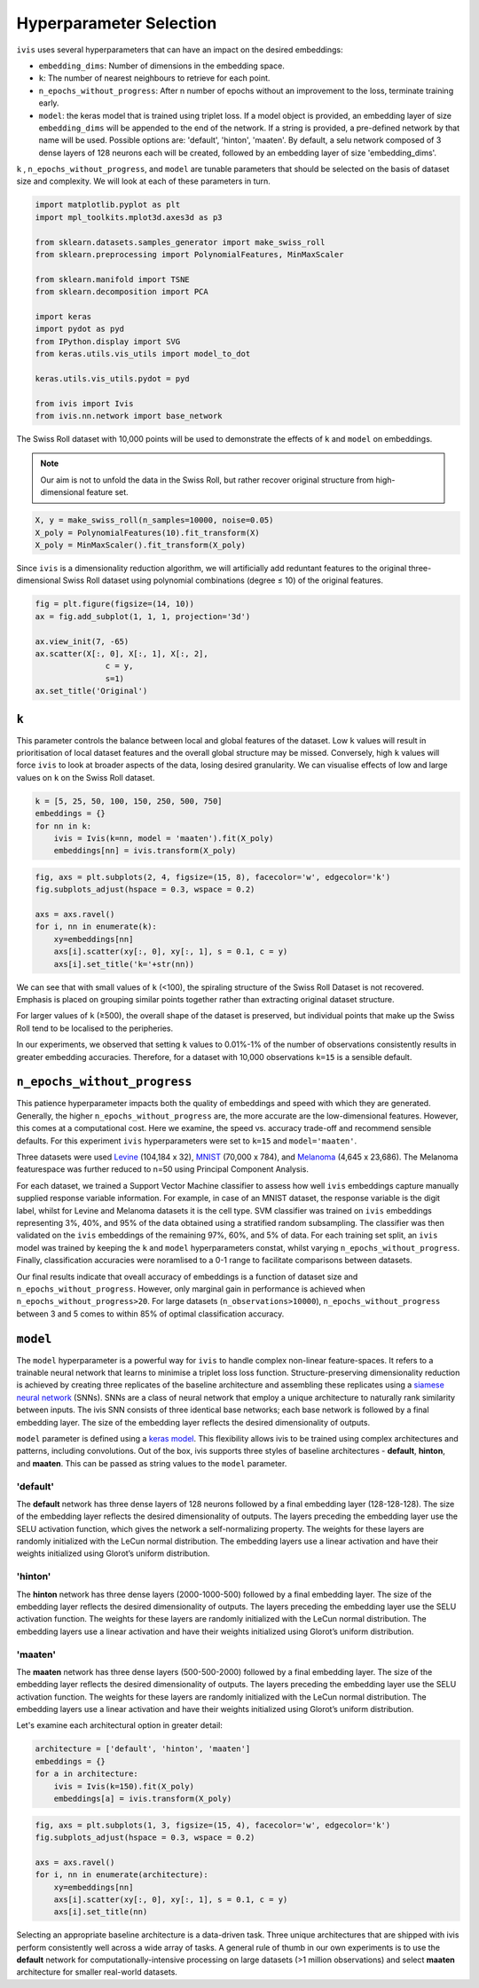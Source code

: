 .. _hyperparameters:

Hyperparameter Selection
========================

``ivis`` uses several hyperparameters that can have an impact on the desired embeddings:

-  ``embedding_dims``: Number of dimensions in the embedding space.
-  ``k``: The number of nearest neighbours to retrieve for each point.
-  ``n_epochs_without_progress``: After n number of epochs without an improvement to the loss, terminate training early.
-  ``model``: the keras model that is trained using triplet loss. If a
   model object is provided, an embedding layer of size
   ``embedding_dims`` will be appended to the end of the network. If a
   string is provided, a pre-defined network by that name will be used.
   Possible options are: 'default', 'hinton', 'maaten'. By default, a
   selu network composed of 3 dense layers of 128 neurons each will be
   created, followed by an embedding layer of size 'embedding\_dims'.

``k`` , ``n_epochs_without_progress``, and ``model`` are tunable parameters that should be selected on
the basis of dataset size and complexity. We will look at each of these
parameters in turn.


.. code:: ipython3

    import matplotlib.pyplot as plt
    import mpl_toolkits.mplot3d.axes3d as p3
    
    from sklearn.datasets.samples_generator import make_swiss_roll
    from sklearn.preprocessing import PolynomialFeatures, MinMaxScaler
    
    from sklearn.manifold import TSNE
    from sklearn.decomposition import PCA
    
    import keras
    import pydot as pyd
    from IPython.display import SVG
    from keras.utils.vis_utils import model_to_dot
    
    keras.utils.vis_utils.pydot = pyd
    
    from ivis import Ivis
    from ivis.nn.network import base_network


The Swiss Roll dataset with 10,000 points will be used to demonstrate
the effects of ``k`` and ``model`` on embeddings.

.. note::
  Our aim is not to unfold the data in the Swiss Roll, but rather recover original structure from high-dimensional feature set.

.. code:: ipython3

    X, y = make_swiss_roll(n_samples=10000, noise=0.05)
    X_poly = PolynomialFeatures(10).fit_transform(X)
    X_poly = MinMaxScaler().fit_transform(X_poly)


Since ``ivis`` is a dimensionality reduction algorithm, we will
artificially add reduntant features to the original three-dimensional
Swiss Roll dataset using polynomial combinations (degree ≤ 10) of the
original features.
   

.. code:: ipython3

    fig = plt.figure(figsize=(14, 10))
    ax = fig.add_subplot(1, 1, 1, projection='3d')
    
    ax.view_init(7, -65)
    ax.scatter(X[:, 0], X[:, 1], X[:, 2],
                   c = y,
                   s=1)
    ax.set_title('Original')


.. image:: _static/swiss_roll_original.png


``k``
-----

This parameter controls the balance between local and global features of
the dataset. Low ``k`` values will result in prioritisation of local
dataset features and the overall global structure may be missed.
Conversely, high ``k`` values will force ``ivis`` to look at broader
aspects of the data, losing desired granularity. We can visualise
effects of low and large values on ``k`` on the Swiss Roll dataset.

.. code:: ipython3

    k = [5, 25, 50, 100, 150, 250, 500, 750]
    embeddings = {}
    for nn in k:
        ivis = Ivis(k=nn, model = 'maaten').fit(X_poly)
        embeddings[nn] = ivis.transform(X_poly)

.. code:: ipython3

    fig, axs = plt.subplots(2, 4, figsize=(15, 8), facecolor='w', edgecolor='k')
    fig.subplots_adjust(hspace = 0.3, wspace = 0.2)
    
    axs = axs.ravel()
    for i, nn in enumerate(k):
        xy=embeddings[nn]
        axs[i].scatter(xy[:, 0], xy[:, 1], s = 0.1, c = y)
        axs[i].set_title('k='+str(nn))
        



.. image:: _static/swiss_roll_knn.png


We can see that with small values of ``k`` (<100), the spiraling
structure of the Swiss Roll Dataset is not recovered. Emphasis is placed
on grouping similar points together rather than extracting original
dataset structure.

For larger values of ``k`` (≥500), the overall shape of the dataset is
preserved, but individual points that make up the Swiss Roll tend to be
localised to the peripheries.

In our experiments, we observed that setting ``k`` values to 0.01%-1%
of the number of observations consistently results in greater embedding
accuracies. Therefore, for a dataset with 10,000 observations ``k=15``
is a sensible default.


``n_epochs_without_progress``
-----------------------------

This patience hyperparameter impacts both the quality of embeddings and speed with which they are generated. Generally, the higher ``n_epochs_without_progress`` are, the more accurate are the low-dimensional features. However, this comes at a computational cost. Here we examine, the speed vs. accuracy trade-off and recommend sensible defaults. For this experiment ``ivis`` hyperparameters were set to ``k=15`` and ``model='maaten'``.

Three datasets were used `Levine <https://github.com/lmweber/benchmark-data-Levine-32-dim>`__ (104,184 x 32), `MNIST <https://www.openml.org/d/554>`__ (70,000 x 784), and `Melanoma <https://portals.broadinstitute.org/single_cell/study/SCP11/melanoma-intra-tumor-heterogeneity>`__ (4,645 x 23,686). The Melanoma featurespace was further reduced to n=50 using Principal Component Analysis.

For each dataset, we trained a Support Vector Machine classifier to assess how well ``ivis`` embeddings capture manually supplied response variable information. For example, in case of an MNIST dataset, the response variable is the digit label, whilst for Levine and Melanoma datasets it is the cell type. SVM classifier was trained on  ``ivis`` embeddings representing 3%, 40%, and 95% of the data obtained using a stratified random subsampling. The classifier was then validated on the ``ivis`` embeddings of the remaining 97%, 60%, and 5% of data. For each training set split, an ``ivis`` model was trained by keeping the ``k`` and ``model`` hyperparameters constat, whilst varying ``n_epochs_without_progress``. Finally, classification accuracies were noramlised to a 0-1 range to facilitate comparisons between datasets.

.. image:: _static/ivis_patience_boxplots.png

Our final results indicate that oveall accuracy of embeddings is a function of dataset size and ``n_epochs_without_progress``. However, only marginal gain in performance is achieved when ``n_epochs_without_progress>20``. For large datasets (``n_observations>10000``), ``n_epochs_without_progress`` between 3 and 5 comes to within 85% of optimal classification accuracy.


``model``
---------

The ``model`` hyperparameter is a powerful way for ``ivis`` to handle
complex non-linear feature-spaces. It refers to a trainable neural
network that learns to minimise a triplet loss loss function.
Structure-preserving dimensionality reduction is achieved by creating
three replicates of the baseline architecture and assembling these
replicates using a `siamese neural
network <https://en.wikipedia.org/wiki/Siamese_network>`__ (SNNs). SNNs
are a class of neural network that employ a unique architecture to
naturally rank similarity between inputs. The ivis SNN consists of three
identical base networks; each base network is followed by a final
embedding layer. The size of the embedding layer reflects the desired
dimensionality of outputs.

.. image:: _static/FigureS1.png

``model`` parameter is defined using a `keras
model <https://keras.io>`__. This flexibility allows ivis to be trained
using complex architectures and patterns, including convolutions. Out of
the box, ivis supports three styles of baseline architectures -
**default**, **hinton**, and **maaten**. This can be passed as string
values to the ``model`` parameter.

'default'
~~~~~~~~~

The **default** network has three dense layers of 128 neurons followed by a
final embedding layer (128-128-128). The size of the embedding layer reflects 
the desired dimensionality of outputs. The layers preceding the embedding
layer use the SELU activation function, which gives the network a
self-normalizing property. The weights for these layers are randomly
initialized with the LeCun normal distribution. The embedding layers use
a linear activation and have their weights initialized using Glorot’s
uniform distribution.

'hinton'
~~~~~~~~

The **hinton** network has three dense layers (2000-1000-500) followed
by a final embedding layer. The size of the embedding layer reflects the
desired dimensionality of outputs. The layers preceding the embedding
layer use the SELU activation function. The weights for these layers are
randomly initialized with the LeCun normal distribution. The embedding
layers use a linear activation and have their weights initialized using
Glorot’s uniform distribution.

'maaten'
~~~~~~~~

The **maaten** network has three dense layers (500-500-2000) followed by
a final embedding layer. The size of the embedding layer reflects the
desired dimensionality of outputs. The layers preceding the embedding
layer use the SELU activation function. The weights for these layers are
randomly initialized with the LeCun normal distribution. The embedding
layers use a linear activation and have their weights initialized using
Glorot’s uniform distribution.

Let's examine each architectural option in greater detail:


.. code:: ipython3

    architecture = ['default', 'hinton', 'maaten']
    embeddings = {}
    for a in architecture:
        ivis = Ivis(k=150).fit(X_poly)
        embeddings[a] = ivis.transform(X_poly)


.. code:: ipython3

    fig, axs = plt.subplots(1, 3, figsize=(15, 4), facecolor='w', edgecolor='k')
    fig.subplots_adjust(hspace = 0.3, wspace = 0.2)
    
    axs = axs.ravel()
    for i, nn in enumerate(architecture):
        xy=embeddings[nn]
        axs[i].scatter(xy[:, 0], xy[:, 1], s = 0.1, c = y)
        axs[i].set_title(nn)




.. image:: _static/swiss_roll_model.png 


Selecting an appropriate baseline architecture is a data-driven task.
Three unique architectures that are shipped with ivis perform
consistently well across a wide array of tasks. A general rule of thumb
in our own experiments is to use the **default** network for
computationally-intensive processing on large datasets (>1 million
observations) and select **maaten** architecture for smaller real-world
datasets.
